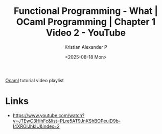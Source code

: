 :PROPERTIES:
:ID:       91b9861b-ec6a-4f44-960f-c42a96437f78
:ROAM_REFS: https://www.youtube.com/watch?v=JTEwC3HihFc&list=PLre5AT9JnKShBOPeuiD9b-I4XROIJhkIU&index=2
:END:
#+title: Functional Programming - What | OCaml Programming | Chapter 1 Video 2 - YouTube
#+author: Kristian Alexander P
#+date: <2025-08-18 Mon>
#+description: 
#+hugo_base_dir: ..
#+hugo_section: posts
#+hugo_categories: reference
#+property: header-args :exports both
#+hugo_tags: ocaml youtube tutorial

[[id:e15465a3-6866-4732-b1e2-45525e100af9][Ocaml]] tutorial video playlist
* Links
- [[https://www.youtube.com/watch?v=JTEwC3HihFc&list=PLre5AT9JnKShBOPeuiD9b-I4XROIJhkIU&index=2]]
